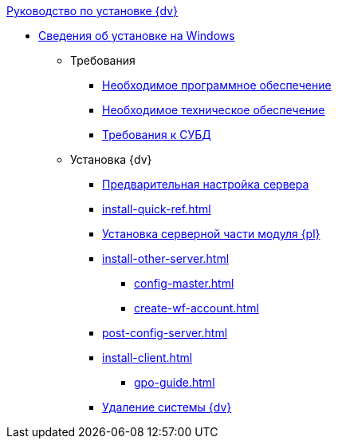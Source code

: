 .xref:index.adoc[Руководство по установке {dv}]
* xref:index.adoc[Сведения об установке на Windows]

** Требования
*** xref:requirements-software.adoc[Необходимое программное обеспечение]
*** xref:requirements-hardware.adoc[Необходимое техническое обеспечение]
*** xref:requirements-database.adoc[Требования к СУБД]

** Установка {dv}
*** xref:pre-config-server.adoc[Предварительная настройка сервера]
*** xref:install-quick-ref.adoc[]
*** xref:install-platform-server.adoc[Установка серверной части модуля {pl}]
*** xref:install-other-server.adoc[]
**** xref:config-master.adoc[]
**** xref:create-wf-account.adoc[]
*** xref:post-config-server.adoc[]
*** xref:install-client.adoc[]
**** xref:gpo-guide.adoc[]
*** xref:uninstall-docsvision.adoc[Удаление системы {dv}]
